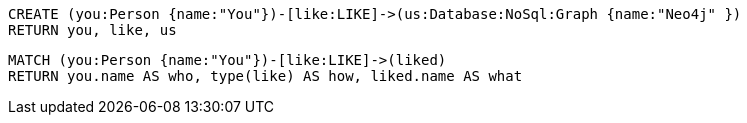 //setup
[source,cypher]
----
CREATE (you:Person {name:"You"})-[like:LIKE]->(us:Database:NoSql:Graph {name:"Neo4j" })
RETURN you, like, us
----

//graph

[source,cypher]
----
MATCH (you:Person {name:"You"})-[like:LIKE]->(liked)
RETURN you.name AS who, type(like) AS how, liked.name AS what
----

//table
